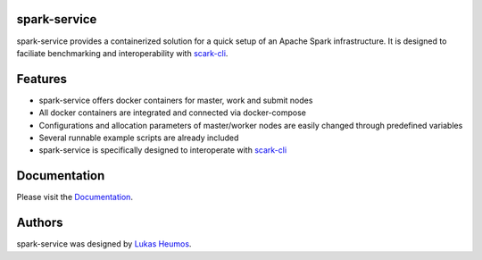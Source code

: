 .. image:: https://travis-ci.com/qbicsoftware/spark-service.svg?branch=development
    :target: https://travis-ci.com/qbicsoftware/spark-service
.. image:: https://readthedocs.org/projects/spark-service/badge/?version=latest
    :target: https://spark-service.readthedocs.io/en/latest/?badge=latest
    :alt: Documentation Status

spark-service
=============
spark-service provides a containerized solution for a quick setup of an Apache Spark infrastructure.
It is designed to faciliate benchmarking and interoperability with `scark-cli <https://github.com/qbicsoftware/scark-cli>`_.

Features
========

- spark-service offers docker containers for master, work and submit nodes
- All docker containers are integrated and connected via docker-compose
- Configurations and allocation parameters of master/worker nodes are easily changed through predefined variables
- Several runnable example scripts are already included
- spark-service is specifically designed to interoperate with `scark-cli <https://github.com/qbicsoftware/scark-cli>`_

Documentation
=============

Please visit the `Documentation <https://spark-service.readthedocs.io/en/latest/>`_.

Authors
=======

spark-service was designed by `Lukas Heumos <http://github.com/zethson>`_.

